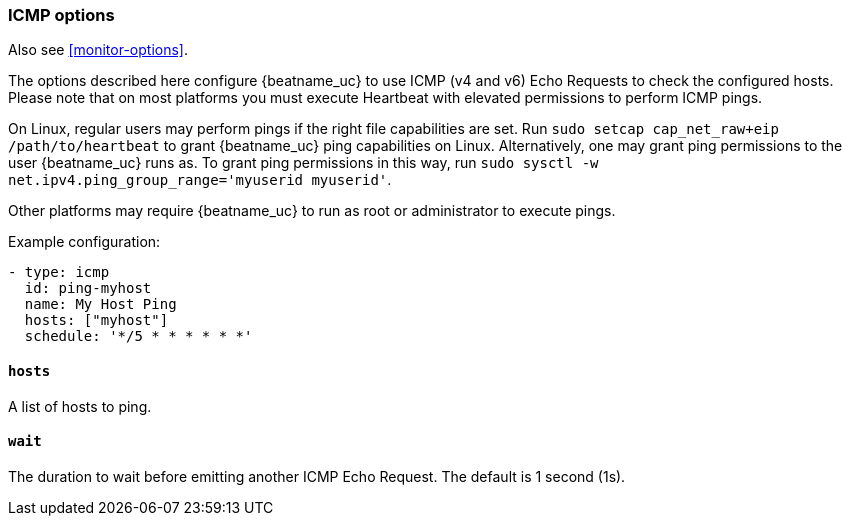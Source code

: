 [[monitor-icmp-options]]
=== ICMP options

Also see <<monitor-options>>.

The options described here configure {beatname_uc} to use ICMP (v4 and v6) Echo
Requests to check the configured hosts. Please note that on most platforms you
must execute Heartbeat with elevated permissions to perform ICMP pings.

On Linux, regular users may perform pings if the right file capabilities are set. Run
`sudo setcap cap_net_raw+eip /path/to/heartbeat` to  grant {beatname_uc} ping capabilities on Linux.
Alternatively, one may grant ping permissions to the user {beatname_uc} runs as. To grant ping permissions
in this way, run `sudo sysctl -w net.ipv4.ping_group_range='myuserid myuserid'`.

Other platforms may require {beatname_uc} to run as root or administrator to execute pings.

Example configuration:

[source,yaml]
----
- type: icmp
  id: ping-myhost
  name: My Host Ping
  hosts: ["myhost"]
  schedule: '*/5 * * * * * *'
----

[float]
[[monitor-icmp-hosts]]
==== `hosts`

A list of hosts to ping.

[float]
[[monitor-icmp-wait]]
==== `wait`

The duration to wait before emitting another ICMP Echo Request. The default is 1
second (1s).
